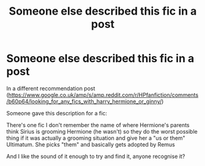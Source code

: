 #+TITLE: Someone else described this fic in a post

* Someone else described this fic in a post
:PROPERTIES:
:Author: Asimmplemessage
:Score: 1
:DateUnix: 1584226876.0
:DateShort: 2020-Mar-15
:END:
In a different recommendation post ([[https://www.google.co.uk/amp/s/amp.reddit.com/r/HPfanfiction/comments/b60p64/looking_for_any_fics_with_harry_hermione_or_ginny/]])

Someone gave this description for a fic:

There's one fic I don't remember the name of where Hermione's parents think Sirius is grooming Hermione (he wasn't) so they do the worst possible thing if it was actually a grooming situation and give her a "us or them" Ultimatum. She picks "them" and basically gets adopted by Remus

And I like the sound of it enough to try and find it, anyone recognise it?

